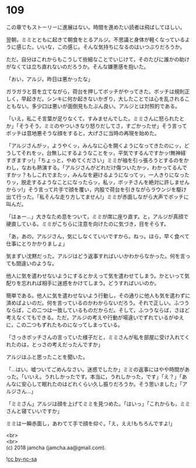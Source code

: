 #+OPTIONS: toc:nil
#+OPTIONS: \n:t

* 109

  この章でもストーリーに進展はない。時間を進めたい読者は飛ばしてほしい。

  翌朝，ミミとともに起きて朝食をとるアルジ。不思議と身体が軽くなっているように感じた。いいな，この感じ。そんな気持ちになるのはいつぶりだろうか。

  ただ，自分はこれからもこうして些細なことでいじけて，そのたびに誰かの助けがなくては立ち直れないのだろうか。そんな嫌悪感を抱いた。

  「おい，アルジ。昨日は悪かったな」

  ガラガラと音を立てながら，荷台を押してボッチがやってきた。ボッチは規則正しく，早起きだ。シンキに何か起きないかぎり，大したことでは心を乱されることもない。多少口は悪いが面倒見もたぶん良い。アルジとは対照的である。

  「いえ，私こそ言葉が足りなくて，すみませんでした。ミミさんに怒られたとか」「そうそう，ミミのやついきなり怒りだしてさ，すごかったぜ」そう言ってボッチは意地悪そうな顔をすると，大げさに当時の再現を始めた。

  「アルジさんがッ，ようやくッ，みんなに心を開くようになってきたのにッ，どうしてそれをッ，台無しにするようなことをッ，平気でするんですかッ!無神経すぎますッ!」「ちょっと，やめてください」ミミが袖を引っ張ろうとするのをかわし，なおも熱演する。「アルジさんがどれだけ傷ついたかッ，わかってるんですかッ？もしこれでまたッ，みんなを避けるようになってッ，一人きりになったりッ，脱走するようなことになったらッ，私ッ，ボッチさんを絶対に許しませんからッ!」そう言って片手で顔を覆い，内股で荷台を引きながらラウンジを駆け出て行った。「私そんな走り方してません!」ミミが赤面しながら大声でボッチに叫んだ。

  「はぁー…」大きなため息をついて，ミミが席に座り直す。と，アルジが真顔で硬直している。ミミがこちらに注意を向けたのに気づき，目をそらす。

  「あ，あの，アルジさん，気にしなくていいですから。ねっ。ほら，早く食べて仕事にとりかかりましょ」

  気まずい沈黙だった。アルジはどう返事すればいいかわからなかった。何を言っても間違いのような。

  他人に気を遣わせないようにするとかえって気を遣わせてしまう。かといって気配りを忘れれば相手に迷惑をかけてしまう。どうすればいいのか。

  簡単である。他人に気を遣わせないよう行動し，その通りに他人も気を遣わずに済めばよいのだ。何を言っているのかわからないだろう。それで正しい。ふつうならば，この二つは一致しているものだからだ。そして，ふつうならば，さほど考えなくてもできる。ただ，アルジの考えや行動が場違いでずれているがゆえに，この二つもずれたものになってしまっている。

  「さっきボッチさんの言っていた様子だと，ミミさんが私を部屋に受け入れてくれたのは，とっさの考えだったんですか」

  アルジはふと思ったことを聞いた。

  「…はい。嘘ついてごめんなさい。迷惑でしたか」ミミの返事にはやや時間があった。「いいえ。うれしかったです。本当に，うれしかった，です」「え？」「あんなに安心して眠れたのはどれくらい久し振りだろうか。そう思いました」「アルジさん…」

  「ミミさん」アルジは顔を上げてミミを見つめた。「はいっ」「これからも，ミミさんと寝ていいですか」

  ミミは一瞬赤面し，あわてて手で顔を仰ぐ。「え，ええ!もちろんですよ!」

  <br>
  <br>
  (c) 2018 jamcha (jamcha.aa@gmail.com).

  ![[https://i.creativecommons.org/l/by-nc-sa/4.0/88x31.png][cc by-nc-sa]]
